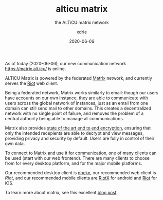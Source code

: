 #+TITLE: alticu matrix
#+SUBTITLE: the ALTiCU matrix network
#+AUTHOR: xdrie
#+DATE: 2020-06-06
#+TAGS[]: alticu

As of today (2020-06-06), our new communication network https://matrix.alt.icu/ is online.

ALTiCU Matrix is powered by the federated [[https://matrix.org/][Matrix]] network, and currently serves the [[https://about.riot.im/][Riot]] web client.

Being a federated network, Matrix works similarly to email: though our users have accounts on our own instance, they are able to communicate with users across the global network of instances, just as an email from one domain can still send mail to other domains.
This creates a decentralized network with no single point of failure, and removes the problem of a central authority being able to manage all communications.

Matrix also provides [[https://matrix.org/docs/guides/end-to-end-encryption-implementation-guide][state of the art end to end encryption]], ensuring that only the intended recepients are able to decrypt and view messages, providing privacy and security by default. Users are fully in control of their own data.

To connect to Matrix and use it for communication, one of [[https://matrix.org/clients/][many clients]] can be used (start with our web frontend). There are many clients to choose from for every desktop platform, and for the major mobile platforms.

Our recommended desktop client is [[https://github.com/Nheko-Reborn/nheko/releases][nheko]], our recommended web client is [[matrix.alt.icu/][Riot]], and our recommended mobile clients are [[https://matrix.org/docs/projects/client/riotx][RiotX]] for android and [[https://matrix.org/docs/projects/client/riot-ios][Riot]] for iOS.

To learn more about matrix, see this excellent [[https://hacks.mozilla.org/2018/10/dweb-decentralised-real-time-interoperable-communication-with-matrix/][blog post]].
